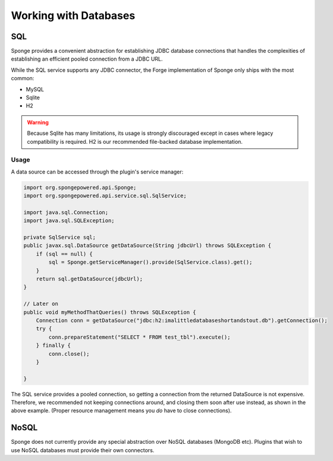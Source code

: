 ======================
Working with Databases
======================

SQL
---
Sponge provides a convenient abstraction for establishing JDBC database connections that handles the complexities of
establishing an efficient pooled connection from a JDBC URL.

While the SQL service supports any JDBC connector, the Forge implementation of Sponge only ships with the most common:

- MySQL
- Sqlite
- H2

.. warning::
    Because Sqlite has many limitations, its usage is strongly discouraged except in cases where legacy compatibility
    is required. H2 is our recommended file-backed database implementation.

Usage
~~~~~

A data source can be accessed through the plugin's service manager:

.. code-block:: java

    import org.spongepowered.api.Sponge;
    import org.spongepowered.api.service.sql.SqlService;

    import java.sql.Connection;
    import java.sql.SQLException;

    private SqlService sql;
    public javax.sql.DataSource getDataSource(String jdbcUrl) throws SQLException {
        if (sql == null) {
            sql = Sponge.getServiceManager().provide(SqlService.class).get();
        }
        return sql.getDataSource(jdbcUrl);
    }

    // Later on
    public void myMethodThatQueries() throws SQLException {
        Connection conn = getDataSource("jdbc:h2:imalittledatabaseshortandstout.db").getConnection();
        try {
            conn.prepareStatement("SELECT * FROM test_tbl").execute();
        } finally {
            conn.close();
        }

    }

The SQL service provides a pooled connection, so getting a connection from the returned DataSource is not expensive.
Therefore, we recommended not keeping connections around, and closing them soon after use instead, as shown in the
above example. (Proper resource management means you *do* have to close connections).

NoSQL
-----
Sponge does not currently provide any special abstraction over NoSQL databases (MongoDB etc). Plugins that wish to use
NoSQL databases must provide their own connectors.
